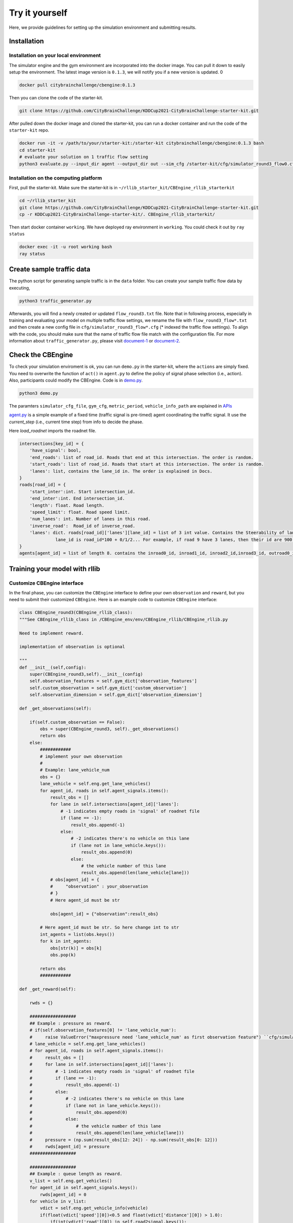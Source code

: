 .. _tryityourself:

Try it yourself
==================

Here, we provide guidelines for setting up the simulation environment and submitting results.

======================================
Installation
======================================

Installation on your local environment
--------------------------------------------------------

The simulator engine and the gym environment are incorporated into the docker image. You can pull it down to easily setup the environment.
The latest image version is ``0.1.3``, we will notify you if a new version is updated.
0

.. code-block::

    docker pull citybrainchallenge/cbengine:0.1.3

Then you can clone the code of the starter-kit.

.. code-block::

    git clone https://github.com/CityBrainChallenge/KDDCup2021-CityBrainChallenge-starter-kit.git

After pulled down the docker image and cloned the starter-kit, you can run a docker container and run the code of the ``starter-kit`` repo.

.. code-block::

    docker run -it -v /path/to/your/starter-kit:/starter-kit citybrainchallenge/cbengine:0.1.3 bash
    cd starter-kit
    # evaluate your solution on 1 traffic flow setting
    python3 evaluate.py --input_dir agent --output_dir out --sim_cfg /starter-kit/cfg/simulator_round3_flow0.cfg --metric_period 120 --threshold 1.4

Installation on the computing platform
--------------------------------------------------------

First, pull the starter-kit. Make sure the starter-kit is in ``~/rllib_starter_kit/CBEngine_rllib_starterkit``

.. code-block::

    cd ~/rllib_starter_kit
    git clone https://github.com/CityBrainChallenge/KDDCup2021-CityBrainChallenge-starter-kit.git
    cp -r KDDCup2021-CityBrainChallenge-starter-kit/. CBEngine_rllib_starterkit/

Then start docker container ``working``. We have deployed ray environment in ``working``. You could check it out by ``ray status``

.. code-block::

    docker exec -it -u root working bash
    ray status



================================
Create sample traffic data
================================

The python script for generating sample traffic is in the ``data`` folder. You can create your sample traffic flow data by executing,

.. code-block::

    python3 traffic_generator.py
    
Afterwards, you will find a newly created or updated ``flow_round3.txt`` file. Note that in following process, especially in training and evaluating your model on multiple traffic flow settings, we rename the file with ``flow_round3_flow*.txt`` and then create a new config file in ``cfg/simulator_round3_flow*.cfg`` (* indexed the traffic flow settings). To align with the code, you should make sure that the name of traffic flow file match with the configuration file. For more information about ``traffic_generator.py``, please visit `document-1  <https://docs.google.com/document/d/1iwBKijsNwxMDpXF3tCA67jOxLOpu72sRgASkD93_6Rw/edit?usp=sharing>`_ or `document-2  <https://shimo.im/docs/pPrvXpChJgpjpdTD/>`_.   



================================
Check the CBEngine
================================

To check your simulation enviroment is ok, you can run ``demo.py`` in the starter-kit, where the ``actions`` are simply fixed. You need to overwrite the function of ``act()`` in ``agent.py`` to define the policy of signal phase selection (i.e., action). Also, participants could modify the CBEngine. Code is in `demo.py <https://github.com/CityBrainChallenge/KDDCup2021-CityBrainChallenge-starter-kit/blob/main/demo.py>`_.

.. code-block::

    python3 demo.py

The paramters ``simulator_cfg_file``, ``gym_cfg``, ``metric_period``, ``vehicle_info_path`` are explained in `APIs <https://kddcup2021-citybrainchallenge.readthedocs.io/en/latest/APIs.html#simulation-initialization>`_


`agent.py <https://github.com/CityBrainChallenge/KDDCup2021-CityBrainChallenge-starter-kit/blob/main/agent/agent.py>`_ is a simple example of a fixed time (traffic signal is pre-timed) agent coordinating the traffic signal. It use the `current_step` (i.e., current time step) from info to decide the phase.

Here `load_roadnet` imports the roadnet file.

.. code-block::

    intersections[key_id] = {
        'have_signal': bool,
        'end_roads': list of road_id. Roads that end at this intersection. The order is random.
        'start_roads': list of road_id. Roads that start at this intersection. The order is random.
        'lanes': list, contains the lane_id in. The order is explained in Docs.
    }
    roads[road_id] = {
        'start_inter':int. Start intersection_id.
        'end_inter':int. End intersection_id.
        'length': float. Road length.
        'speed_limit': float. Road speed limit.
        'num_lanes': int. Number of lanes in this road.
        'inverse_road':  Road_id of inverse_road.
        'lanes': dict. roads[road_id]['lanes'][lane_id] = list of 3 int value. Contains the Steerability of lanes.
                  lane_id is road_id*100 + 0/1/2... For example, if road 9 have 3 lanes, then their id are 900, 901, 902
    }
    agents[agent_id] = list of length 8. contains the inroad0_id, inroad1_id, inroad2_id,inroad3_id, outroad0_id, outroad1_id, outroad2_id, outroad3_id


====================================
Training your model with rllib
====================================

Customize CBEngine interface
------------------------------------

In the final phase, you can customize the ``CBEngine`` interface to define your own ``observation`` and ``reward``, but you need to submit their customized ``CBEngine``. Here is an example code to customize ``CBEngine`` interface:

.. code-block:: python

    class CBEngine_round3(CBEngine_rllib_class):
    """See CBEngine_rllib_class in /CBEngine_env/env/CBEngine_rllib/CBEngine_rllib.py

    Need to implement reward.

    implementation of observation is optional

    """
    def __init__(self,config):
        super(CBEngine_round3,self).__init__(config)
        self.observation_features = self.gym_dict['observation_features']
        self.custom_observation = self.gym_dict['custom_observation']
        self.observation_dimension = self.gym_dict['observation_dimension']

    def _get_observations(self):

        if(self.custom_observation == False):
            obs = super(CBEngine_round3, self)._get_observations()
            return obs
        else:
            ############
            # implement your own observation
            #
            # Example: lane_vehicle_num
            obs = {}
            lane_vehicle = self.eng.get_lane_vehicles()
            for agent_id, roads in self.agent_signals.items():
                result_obs = []
                for lane in self.intersections[agent_id]['lanes']:
                    # -1 indicates empty roads in 'signal' of roadnet file
                    if (lane == -1):
                        result_obs.append(-1)
                    else:
                        # -2 indicates there's no vehicle on this lane
                        if (lane not in lane_vehicle.keys()):
                            result_obs.append(0)
                        else:
                            # the vehicle number of this lane
                            result_obs.append(len(lane_vehicle[lane]))
                # obs[agent_id] = {
                #     "observation" : your_observation
                # }
                # Here agent_id must be str

                obs[agent_id] = {"observation":result_obs}

            # Here agent_id must be str. So here change int to str
            int_agents = list(obs.keys())
            for k in int_agents:
                obs[str(k)] = obs[k]
                obs.pop(k)

            return obs
            ############

    def _get_reward(self):

        rwds = {}

        ##################
        ## Example : pressure as reward.
        # if(self.observation_features[0] != 'lane_vehicle_num'):
        #     raise ValueError("maxpressure need 'lane_vehicle_num' as first observation feature") ``cfg/simulator_round3_flow*.cfg``. To align with the code, you should make sure that the name of traffic flow file match with the configuration file.
        # lane_vehicle = self.eng.get_lane_vehicles()
        # for agent_id, roads in self.agent_signals.items():
        #     result_obs = []
        #     for lane in self.intersections[agent_id]['lanes']:
        #         # -1 indicates empty roads in 'signal' of roadnet file
        #         if (lane == -1):
        #             result_obs.append(-1)
        #         else:
        #             # -2 indicates there's no vehicle on this lane
        #             if (lane not in lane_vehicle.keys()):
        #                 result_obs.append(0)
        #             else:
        #                 # the vehicle number of this lane
        #                 result_obs.append(len(lane_vehicle[lane]))
        #     pressure = (np.sum(result_obs[12: 24]) - np.sum(result_obs[0: 12]))
        #     rwds[agent_id] = pressure
        ##################

        ##################
        ## Example : queue length as reward.
        v_list = self.eng.get_vehicles()
        for agent_id in self.agent_signals.keys():
            rwds[agent_id] = 0
        for vehicle in v_list:
            vdict = self.eng.get_vehicle_info(vehicle)
            if(float(vdict['speed'][0])<0.5 and float(vdict['distance'][0]) > 1.0):
                if(int(vdict['road'][0]) in self.road2signal.keys()):
                    agent_id = self.road2signal[int(vdict['road'][0])]
                    rwds[agent_id]-=1
        # normalization for qlength reward
        for agent_id in self.agent_signals.keys():
            rwds[agent_id] /= 10

        ##################

        ##################
        ## Default reward, which can't be used in rllib
        ## self.lane_vehicle_state is dict. keys are agent_id(int), values are sets which maintain the vehicles of each lanes.

        # def get_diff(pre,sub):
        #     in_num = 0
        #     out_num = 0
        #     for vehicle in pre:
        #         if(vehicle not in sub):
        #             out_num +=1
        #     for vehicle in sub:
        #         if(vehicle not in pre):
        #             in_num += 1
        #     return in_num,out_num
        #
        # lane_vehicle = self.eng.get_lane_vehicles()
        #
        # for agent_id, roads in self.agents.items():
        #     rwds[agent_id] = []
        #     for lane in self.intersections[agent_id]['lanes']:
        #         # -1 indicates empty roads in 'signal' of roadnet file
        #         if (lane == -1):
        #             rwds[agent_id].append(-1)
        #         else:
        #             if(lane not in lane_vehicle.keys()):
        #                 lane_vehicle[lane] = set()
        #             rwds[agent_id].append(get_diff(self.lane_vehicle_state[lane],lane_vehicle[lane]))
        #             self.lane_vehicle_state[lane] = lane_vehicle[lane]
        ##################
        # Change int keys to str keys because agent_id in actions must be str
        int_agents = list(rwds.keys())
        for k in int_agents:
            rwds[str(k)] = rwds[k]
            rwds.pop(k)
    return rwds



Participants can continue using the old `observation` used in qualification phase by set ``'custom_observation' : False`` in ``gym_cfg.py``. But `reward` should be implemented because `reward` in rllib needs to be single values. We provide 2 rewards , ``pressure`` and ``queue length`` , along with the old rewards.

Note that you are **not allowed** to use ``self.eng.log_vehicle_info()`` (otherwise, your solution will not be accepted), which means that you cannot access to the information about vehicle route and travel time at speed limit. Here is a table of the APIs (e.g., ``self.eng.get_vehicles()``) that are allowable for the final phase:

+-------------------------------+-------------------------------+---------------------------------------------------------------------------------------------+
|API                            |Returned value                 |Description                                                                                  |
+-------------------------------+-------------------------------+---------------------------------------------------------------------------------------------+
|get_vehicle_count()            |int                            |The total number of running vehicle                                                          |
+-------------------------------+-------------------------------+---------------------------------------------------------------------------------------------+
|get_vehicles()                 |list                           |A list of running vehicles' ids                                                              |
+-------------------------------+-------------------------------+---------------------------------------------------------------------------------------------+
|get_lane_vehicle_count()       |dict                           |A dict. Keys are lane_id, values are number of running vehicles on this lane.                |
+-------------------------------+-------------------------------+---------------------------------------------------------------------------------------------+
|get_lane_vehicles()            |dict                           |A dict. Keys are lane_id, values are a list of running vehicles on this lane.                |
+-------------------------------+-------------------------------+---------------------------------------------------------------------------------------------+
|get_vehicle_speed()            |dict                           |A dict. Keys are vehicle_id of running vehicles, values are their speed                      |
+-------------------------------+-------------------------------+---------------------------------------------------------------------------------------------+
|get_average_travel_time()      |float                          |The average travel time of both running vehicles and finished vehicles.                      |
+-------------------------------+-------------------------------+---------------------------------------------------------------------------------------------+
|get_vehicle_info(vehicle_id)   |dict                           |Input vehicle_id, output the information of the vehicle as a dict.                           |
+-------------------------------+-------------------------------+---------------------------------------------------------------------------------------------+


Training example of rllib
------------------------------------

We provide example codes for training in `rllib` and evaluating the model from `rllib`.


- rllib_train.py:
    - It's an example code of training model in `rllib`.
    - In ``train.sh`` we provide a simple training command for `/starter-kit/cfg/simulator_round3_flow0.cfg`. You could use it to check the environment.
    - Note that the training result will be in ``model/$algorithm/$foldername/checkpoint_*/checkpoint-*``.
    - The detail argument description is in code. And for detail of rllib, please refer to `rllib <https://docs.ray.io/en/master/rllib.html>`_.
    - Code is in `rllib_train.py <https://github.com/CityBrainChallenge/KDDCup2021-CityBrainChallenge-starter-kit/blob/main/rllib_train.py>`_
    - If you use it in local environment, please comment line 143.

    .. code-block::

        # ray.init(address = "auto")

    - An example of training and evaluating command is here.

    .. code-block::

         python3 rllib_train.py --sim_cfg /starter-kit/cfg/simulator_round3_flow0.cfg --algorithm DQN --stop-iters 5 --foldername train_result --num_workers 1 --thread_num 4
         python3 rllib_test.py --sim_cfg /starter-kit/cfg/simulator_round3_flow0.cfg --algorithm DQN --iteration 5 --foldername train_result --metric_period 120 --thread_num 4

=================================
Evaluation
=================================

Default evaluation method
----------------------------

Here in default evaluation method, inputs are
    - agent that control the signal. (input_dir)
    - out directory. (score directory)
    - simulation config that defines the flow. (sim_cfg).
    - vehicle log directory where `info_step *.log` in. (vehicle_info_path)
    - thread number of CBEngine. (thread_num)
    - the evaluation interval. (metric_period)
    - threshold of delay index. (threshold)

``evaluate.sh`` is an example scoring script that output the scores of your agent in multiple sample traffic flow settings;

``evaluate.py`` is a scoring script that evaluate your agent only in single traffic flow setting. It is similar to ``evaluate.py`` in the qualification phase. Detairs on how to evaluate your solution is shown below,

.. code-block::

    # run evaluation on single traffic flow
    python3 evaluate.py --input_dir agent --output_dir out --sim_cfg /starter-kit/cfg/simulator_round3_flow0.cfg  --metric_period 120 --threshold 1.4 --vehicle_info_path log --thread_num 4

    # run evaluation on a set of traffic flow in parallel
    bash evaluate.sh agent out log 1


The single traffic flow evaluation result will be output at ``/starter-kit/out/$flow_number/scores.json``. In final phase, your solution is evaluated every 120 seconds for scoring (i.e., metric_period=120).


Efficient evaluation for a learning-based model
--------------------------------------------------------
For learning-based model of rllib, we also provide an extra more efficient evaluation framework. But you can still use the default evaluation method.

- rllit_test.py:
    - We provide a script ``rllib_test.py`` to evaluate your model of `rllib`. You could set your own arguments to evaluate the model.
    - Again, the model file is in ``model/$algorithm/$foldername/checkpoint_*/checkpoint-*`` after training. In ``rllib_test.py``, you could set the arguments ``--algorithm``, ``--foldername``, ``--iteration`` to load and evaluate the model. You could refer to ``rllib_evaluate.sh``, which is a simple evaluating bash script to use ``rllib_test.py``.
    - Result will be in ``/log/$flow_number/$folder_name/$iteration``. Here $flow_number is the number of ``simulator_round3_flow*.cfg``.
    - When submission, you could load the ``checkpoint-*`` file in your `agent.py`. We provide an example ``agent_rllib.py`` in the starterkit.
    - Don't open lots of evaluating processes in parallel. It may exceed the memory limit of computing platform!!!!
    - Here is an example agent of loading the `rllib` model in `rllib_test.py <https://github.com/CityBrainChallenge/KDDCup2021-CityBrainChallenge-starter-kit/blob/main/rllib_test.py>`_.

.. code-block:: python

    class RLlibTFCheckpointPolicy():
        def __init__(
            self, load_path, algorithm, policy_name, observation_space, action_space
        ):
            self._checkpoint_path = load_path
            self._algorithm = algorithm
            self._policy_name = policy_name
            self._observation_space = observation_space
            self._action_space = action_space
            self._sess = None

            if isinstance(action_space, gym.spaces.Box):
                self.is_continuous = True
            elif isinstance(action_space, gym.spaces.Discrete):
                self.is_continuous = False
            else:
                raise TypeError("Unsupport action space")

            if self._sess:
                return

            if self._algorithm == "PPO":
                from ray.rllib.agents.ppo.ppo_tf_policy import PPOTFPolicy as LoadPolicy
            elif self._algorithm in ["A2C", "A3C"]:
                from ray.rllib.agents.a3c.a3c_tf_policy import A3CTFPolicy as LoadPolicy
            elif self._algorithm == "PG":
                from ray.rllib.agents.pg.pg_tf_policy import PGTFPolicy as LoadPolicy
            elif self._algorithm in ["DQN","APEX"]:
                from ray.rllib.agents.dqn.dqn_tf_policy import DQNTFPolicy as LoadPolicy
            else:
                raise TypeError("Unsupport algorithm")

            self._prep = ModelCatalog.get_preprocessor_for_space(self._observation_space)
            self._sess = tf.Session(graph=tf.Graph())
            self._sess.__enter__()

            with tf.name_scope(self._policy_name):
                # obs_space need to be flattened before passed to PPOTFPolicy
                flat_obs_space = self._prep.observation_space
                self.policy = LoadPolicy(flat_obs_space, self._action_space, {})
                objs = pickle.load(open(self._checkpoint_path, "rb"))
                objs = pickle.loads(objs["worker"])
                state = objs["state"]
                weights = state[self._policy_name]
                list_keys = list(weights.keys())
                for k in list_keys:
                    if(k not in self.policy.get_weights().keys()):
                        weights.pop(k)
                self.policy.set_weights(weights)

        def act(self, obs):
            action = {}
            if isinstance(obs, list):
                # batch infer
                obs = [self._prep.transform(o) for o in obs]
                action = self.policy.compute_actions(obs, explore=False)[0]
            elif isinstance(obs, dict):
                for k,v in obs.items():
                    obs = self._prep.transform(v)
                    action[k] = self.policy.compute_actions([obs], explore=False)[0][0]
            else:
                # single infer
                obs = self._prep.transform(obs)
                action = self.policy.compute_actions([obs], explore=False)[0][0]

            return action



===============
Results
===============

Results will be saved as ``/starter-kit/out/scores.json``, the data format of results is exemplified as follows.

.. code-block::

    {
      "success": true,
      "error_msg": "", // if "success" is false, "error_msg" stores the exception
      "data": {
        "total_served_vehicles": 1047, // if "success" is false, here it rethe replay of your intermediate results after your solution being evaluated. Here `mapbox token` and `yarn` are required. You can get a `mapbox token` by registering a mapbox account.turns -1
        "delay_index": 2.3582080966292374 // if "success" is false, here it returns -1
      }
    }
    


===============
Visualization
===============

You can visualize the replay of your intermediate results after your solution being evaluated. Here `mapbox token` and `yarn` are required. You can get a `mapbox token` by registering a mapbox account.


1. The visualization process will run in your local environment (not the docker environment). To prepare for visualization, you need to install yarn (npm is required) in your local environment.

2. open the `/KDDCup2021-CityBrainChallenge-starter-kit` folder. copy the files ``lightinfo.json``, ``roadinfo.json``, ``time*.json`` in `/log` folder and paste into your newly created `/ui/src/log` folder. Here,

- ``lightinfo.json`` records the information of traffic light.
- ``roadinfo.json`` records the information of road network.
- ``time*.json`` files record the intermediate results over all time steps, for example, ``time0.json`` records the results at the first step.

3. modify `/ui/src/index.js`

.. code-block::

    mapboxgl.accessToken = Your_Token; # your mapbox default public key
    this.maxTime = max_of_time*.json # if the last file of your ``time*.json`` files is ``time359.json``, it is 359.

4. cd to `/ui` (make sure run "yarn start" in your local environment instead of docker environment)

.. code-block::

    yarn
    yarn start

the replay of your intermediate results after your solution being evaluated. Here `mapbox token` and `yarn` are required. You can get a `mapbox token` by registering a mapbox account.

5. open `localhost:3000` with your browser (If report "JavaScript heap out of memory", please refer to this `website <https://support.snyk.io/hc/en-us/articles/360002046418-JavaScript-heap-out-of-memory>`_)

Here are some Tips:

- *Sky blue* indicates left-turning vehicles, *dark blue* indicates going straight vehicles, and *dark green* indicates right-turning vehicles.
- Lines indicate roads. The color of the line represents the average speed of the road.
- Here's an example of an intersection in ui. The number in the center (with red background) indicates the current phase number. The number of each road segment help you to identify the permissible movements of current phase, for example, in current phase-1, 0 and 2 left-turn movements are given right-of-way. For more information about signal phase, please refer to `Action <https://kddcup2021-citybrainchallenge.readthedocs.io/en/latest/cbengine.html#actions>`_.

.. figure:: https://raw.githubusercontent.com/CityBrainChallenge/KDDCup2021-CityBrainChallenge/main/images/ui_example.jpg
    :align: center





==================
Make a submission
==================




Important tips:
    In the final phase, you should also submit ``CBEngine_round3.py``. See `CBEngine_round3 <https://kddcup2021-citybrainchallenge.readthedocs.io/en/latest/cbengine.html#custom-cbengine>`_. So all participants should submit ``CBEngine_round3.py``, ``agent.py``, ``gym_cfg.py``.

1. To submit the models for evaluation, participants need to modify the starter-kit and place all the model-related files (including but not limited to ``agent.py`` and deep learning model files) into the ``agent`` folder. Compress the agent folder and name it as ``agent.zip`` to make the submission. Note that you need to directly compress the ``agent`` folder, rather than a group of files.

2. Participants need to train their models offline and submit the trained models along with ``agent.py``, which will load them.

3. All submissions should follow the format of our sample code in starter-kit . Hence, please do not modify any file outside the ``agent`` folder, except the ``.cfg`` file (The ``.cfg`` file can be revised to incorporate different training traffic).

4. If your model need to import or load some files, please put them to the ``agent`` folder and make sure to use the absolute path. Examples are shown at the beginning of fixed time ``agent.py``.

5. Please also make sure to only use the packages in the given docker file, so that your code can be executed at the evaluation platform.

6. Participants can report the python package required to build the model if these packages are not included in the current docker environment. The support team will evaluate the request and determine whether to add the package to the provided docker environment.

7. Participants are responsible for ensuring that all the submissions can be successfully tested under the given evaluation framework.


